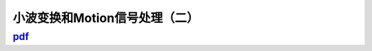 ===============================
小波变换和Motion信号处理（二）
===============================

--------------------------------------------------------------------------------
`pdf <http://blog.kunli.me/pdf/2011-02-18-fourier-wavelet-motion-2.pdf>`_ 
--------------------------------------------------------------------------------
